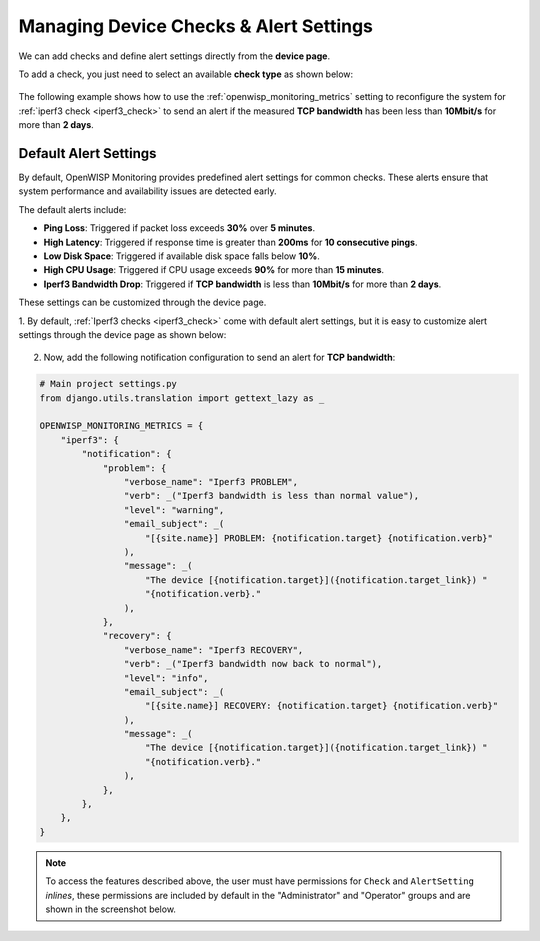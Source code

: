 Managing Device Checks & Alert Settings
=======================================

We can add checks and define alert settings directly from the **device
page**.

To add a check, you just need to select an available **check type** as
shown below:

.. figure:: https://raw.githubusercontent.com/openwisp/openwisp-monitoring/docs/docs/1.1/device-inline-check.png
    :target: https://raw.githubusercontent.com/openwisp/openwisp-monitoring/docs/docs/1.1/device-inline-check.png
    :align: center

The following example shows how to use the
:ref:`openwisp_monitoring_metrics` setting to reconfigure the system for
:ref:`iperf3 check <iperf3_check>` to send an alert if the measured **TCP
bandwidth** has been less than **10Mbit/s** for more than **2 days**.

Default Alert Settings
----------------------

By default, OpenWISP Monitoring provides predefined alert settings for common checks. These alerts ensure that system performance and availability issues are detected early. 

The default alerts include:

- **Ping Loss**: Triggered if packet loss exceeds **30%** over **5 minutes**.
- **High Latency**: Triggered if response time is greater than **200ms** for **10 consecutive pings**.
- **Low Disk Space**: Triggered if available disk space falls below **10%**.
- **High CPU Usage**: Triggered if CPU usage exceeds **90%** for more than **15 minutes**.
- **Iperf3 Bandwidth Drop**: Triggered if **TCP bandwidth** is less than **10Mbit/s** for more than **2 days**.

These settings can be customized through the device page.

1. By default, :ref:`Iperf3 checks <iperf3_check>` come with default alert
settings, but it is easy to customize alert settings through the device
page as shown below:

.. figure:: https://raw.githubusercontent.com/openwisp/openwisp-monitoring/docs/docs/1.1/device-inline-alertsettings.png
    :target: https://raw.githubusercontent.com/openwisp/openwisp-monitoring/docs/docs/1.1/device-inline-alertsettings.png
    :align: center

2. Now, add the following notification configuration to send an alert for
   **TCP bandwidth**:

.. code-block:: python

    # Main project settings.py
    from django.utils.translation import gettext_lazy as _

    OPENWISP_MONITORING_METRICS = {
        "iperf3": {
            "notification": {
                "problem": {
                    "verbose_name": "Iperf3 PROBLEM",
                    "verb": _("Iperf3 bandwidth is less than normal value"),
                    "level": "warning",
                    "email_subject": _(
                        "[{site.name}] PROBLEM: {notification.target} {notification.verb}"
                    ),
                    "message": _(
                        "The device [{notification.target}]({notification.target_link}) "
                        "{notification.verb}."
                    ),
                },
                "recovery": {
                    "verbose_name": "Iperf3 RECOVERY",
                    "verb": _("Iperf3 bandwidth now back to normal"),
                    "level": "info",
                    "email_subject": _(
                        "[{site.name}] RECOVERY: {notification.target} {notification.verb}"
                    ),
                    "message": _(
                        "The device [{notification.target}]({notification.target_link}) "
                        "{notification.verb}."
                    ),
                },
            },
        },
    }

.. figure:: https://raw.githubusercontent.com/openwisp/openwisp-monitoring/docs/docs/1.1/alert_field_warn.png
    :target: https://raw.githubusercontent.com/openwisp/openwisp-monitoring/docs/docs/1.1/alert_field_warn.png
    :align: center

.. figure:: https://raw.githubusercontent.com/openwisp/openwisp-monitoring/docs/docs/1.1/alert_field_info.png
    :target: https://raw.githubusercontent.com/openwisp/openwisp-monitoring/docs/docs/1.1/alert_field_info.png
    :align: center

.. note::

    To access the features described above, the user must have permissions
    for ``Check`` and ``AlertSetting`` *inlines*, these permissions are
    included by default in the "Administrator" and "Operator" groups and
    are shown in the screenshot below.

.. figure:: https://raw.githubusercontent.com/openwisp/openwisp-monitoring/docs/docs/1.1/inline-permissions.png
    :target: https://raw.githubusercontent.com/openwisp/openwisp-monitoring/docs/docs/1.1/inline-permissions.png
    :align: center
